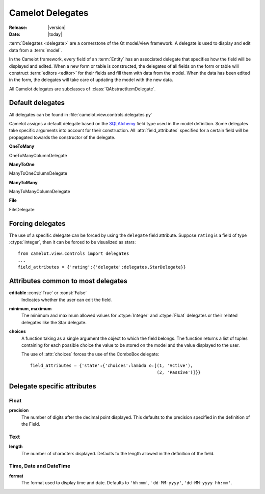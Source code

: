 .. _doc-delegates:

####################
  Camelot Delegates
####################

:Release: |version|
:Date: |today|

:term:`Delegates <delegate>` are a cornerstone of the Qt model/view framework.
A delegate is used to display and edit data from a :term:`model`.

In the Camelot framework, every field of an :term:`Entity` has an associated
delegate that specifies how the field will be displayed and edited.  When a new
form or table is constructed, the delegates of all fields on the form or table
will construct :term:`editors <editor>` for their fields and fill them with
data from the model.  When the data has been edited in the form, the delegates
will take care of updating the model with the new data.

All Camelot delegates are subclasses of :class:`QAbstractItemDelegate`.

Default delegates
=================

All delegates can be found in :file:`camelot.view.controls.delegates.py`

Camelot assigns a default delegate based on the `SQLAlchemy <http://www.sqlalchemy.org/>`_
field type used in the model definition.  Some delegates take specific
arguments into account for their construction.  All :attr:`field_attributes`
specified for a certain field will be propagated towards the constructor of the
delegate.

**OneToMany**

OneToManyColumnDelegate

.. image:: ../_static/onetomany.png

**ManyToOne**

ManyToOneColumnDelegate

.. image:: ../_static/manytoone.png

**ManyToMany**

ManyToManyColumnDelegate

.. image:: ../_static/manytomany.png

**File**

FileDelegate

.. image:: ../_static/file_delegate.png


Forcing delegates
=================

The use of a specific delegate can be forced by using the ``delegate`` field
attribute.  Suppose ``rating`` is a field of type :ctype:`integer`, then it
can be forced to be visualized as stars::

	from camelot.view.controls import delegates
	...
	field_attributes = {'rating':{'delegate':delegates.StarDelegate}}


Attributes common to most delegates
===================================

**editable** :const:`True` or :const:`False`
  Indicates whether the user can edit the field.

**minimum, maximum**
  The minimum and maximum allowed values for :ctype:`Integer` and
  :ctype:`Float` delegates or their related delegates like the Star delegate.

**choices**
  A function taking as a single argument the object to which the field
  belongs.  The function returns a list of tuples containing for each
  possible choice the value to be stored on the model and the value
  displayed to the user.

  The use of :attr:`choices` forces the use of the ComboBox delegate::

	field_attributes = {'state':{'choices':lambda o:[(1, 'Active'),
	                                                 (2, 'Passive')]}}


Delegate specific attributes
============================

Float
-----

**precision**
  The number of digits after the decimal point displayed.  This defaults
  to the precision specified in the definition of the Field.

Text
----

**length**
  The number of characters displayed.  Defaults to the length allowed in
  the definition of the field. 

Time, Date and DateTime
-----------------------

**format**
  The format used to display time and date.  Defaults to ``'hh:mm'``,
  ``'dd-MM-yyyy'``, ``'dd-MM-yyyy hh:mm'``.
